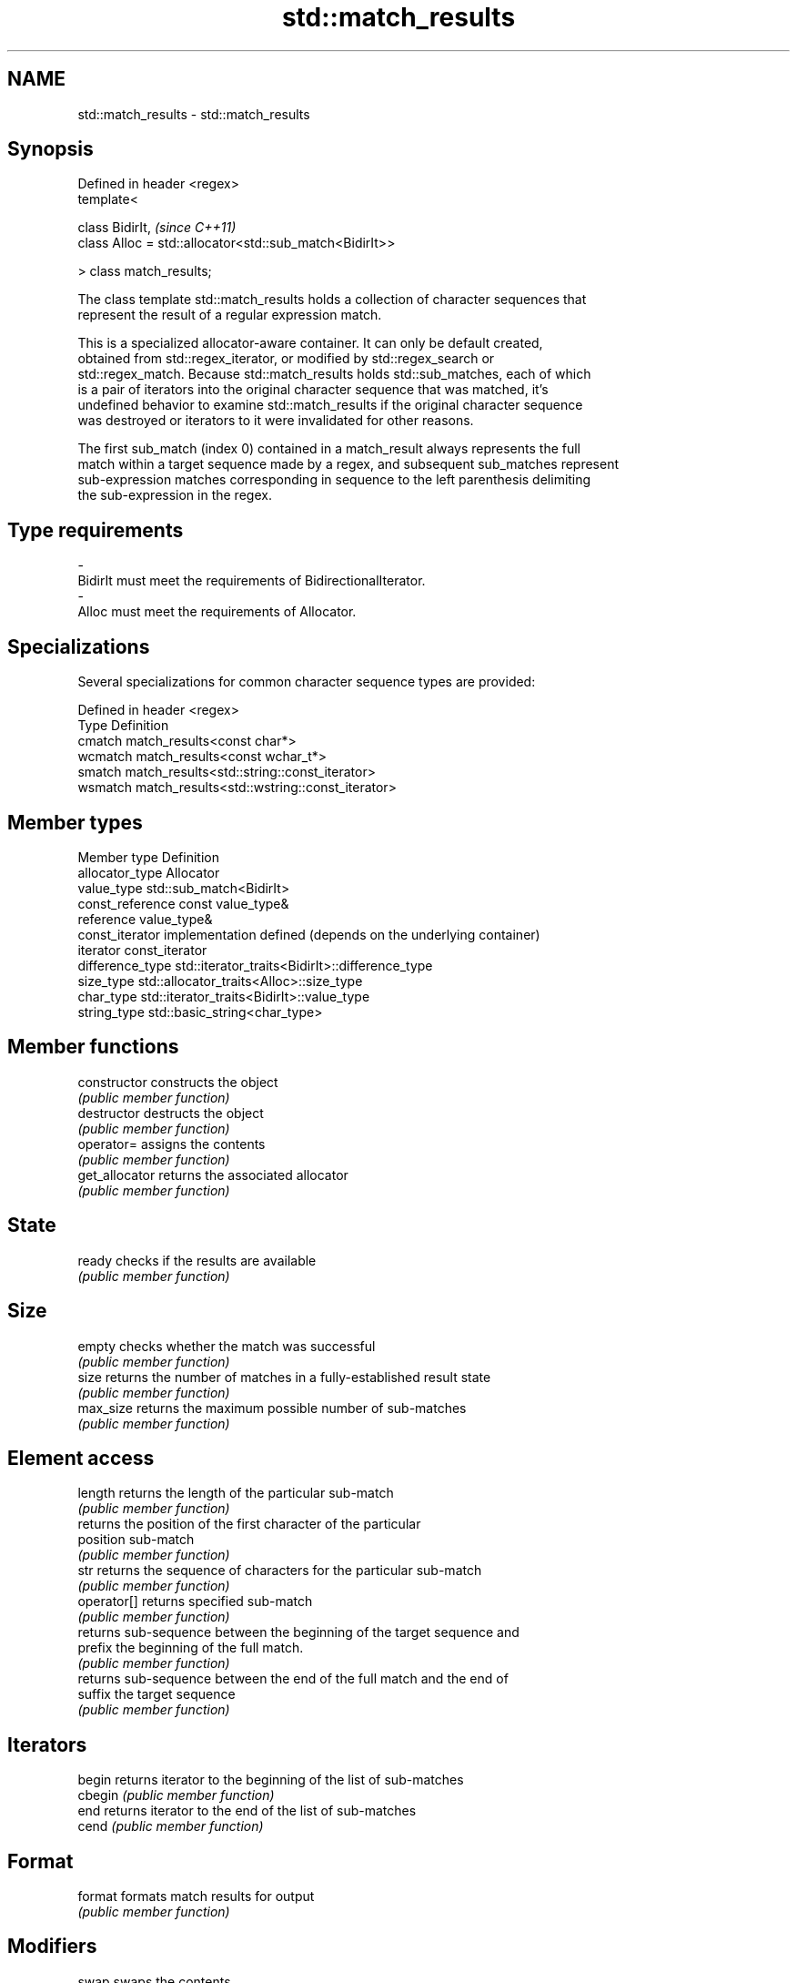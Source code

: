 .TH std::match_results 3 "Nov 25 2015" "2.0 | http://cppreference.com" "C++ Standard Libary"
.SH NAME
std::match_results \- std::match_results

.SH Synopsis
   Defined in header <regex>
   template<

       class BidirIt,                                         \fI(since C++11)\fP
       class Alloc = std::allocator<std::sub_match<BidirIt>>

   > class match_results;

   The class template std::match_results holds a collection of character sequences that
   represent the result of a regular expression match.

   This is a specialized allocator-aware container. It can only be default created,
   obtained from std::regex_iterator, or modified by std::regex_search or
   std::regex_match. Because std::match_results holds std::sub_matches, each of which
   is a pair of iterators into the original character sequence that was matched, it's
   undefined behavior to examine std::match_results if the original character sequence
   was destroyed or iterators to it were invalidated for other reasons.

   The first sub_match (index 0) contained in a match_result always represents the full
   match within a target sequence made by a regex, and subsequent sub_matches represent
   sub-expression matches corresponding in sequence to the left parenthesis delimiting
   the sub-expression in the regex.

.SH Type requirements

   -
   BidirIt must meet the requirements of BidirectionalIterator.
   -
   Alloc must meet the requirements of Allocator.

.SH Specializations

   Several specializations for common character sequence types are provided:

   Defined in header <regex>
   Type    Definition
   cmatch  match_results<const char*>
   wcmatch match_results<const wchar_t*>
   smatch  match_results<std::string::const_iterator>
   wsmatch match_results<std::wstring::const_iterator>

.SH Member types

   Member type     Definition
   allocator_type  Allocator
   value_type      std::sub_match<BidirIt>
   const_reference const value_type&
   reference       value_type&
   const_iterator  implementation defined (depends on the underlying container)
   iterator        const_iterator
   difference_type std::iterator_traits<BidirIt>::difference_type
   size_type       std::allocator_traits<Alloc>::size_type
   char_type       std::iterator_traits<BidirIt>::value_type
   string_type     std::basic_string<char_type>

.SH Member functions

   constructor   constructs the object
                 \fI(public member function)\fP 
   destructor    destructs the object
                 \fI(public member function)\fP 
   operator=     assigns the contents
                 \fI(public member function)\fP 
   get_allocator returns the associated allocator
                 \fI(public member function)\fP 
.SH State
   ready         checks if the results are available
                 \fI(public member function)\fP
.SH Size
   empty         checks whether the match was successful
                 \fI(public member function)\fP 
   size          returns the number of matches in a fully-established result state
                 \fI(public member function)\fP 
   max_size      returns the maximum possible number of sub-matches
                 \fI(public member function)\fP 
.SH Element access
   length        returns the length of the particular sub-match
                 \fI(public member function)\fP 
                 returns the position of the first character of the particular
   position      sub-match
                 \fI(public member function)\fP 
   str           returns the sequence of characters for the particular sub-match
                 \fI(public member function)\fP 
   operator[]    returns specified sub-match
                 \fI(public member function)\fP 
                 returns sub-sequence between the beginning of the target sequence and
   prefix        the beginning of the full match.
                 \fI(public member function)\fP 
                 returns sub-sequence between the end of the full match and the end of
   suffix        the target sequence
                 \fI(public member function)\fP 
.SH Iterators
   begin         returns iterator to the beginning of the list of sub-matches
   cbegin        \fI(public member function)\fP 
   end           returns iterator to the end of the list of sub-matches
   cend          \fI(public member function)\fP 
.SH Format
   format        formats match results for output
                 \fI(public member function)\fP 
.SH Modifiers
   swap          swaps the contents
                 \fI(public member function)\fP 

.SH Non-member functions

   operator==                    lexicographically compares the values in the two match
   operator!=                    result
                                 \fI(function template)\fP 
   std::swap(std::match_results) specializes the std::swap() algorithm
   \fI(C++11)\fP                       \fI(function template)\fP 
